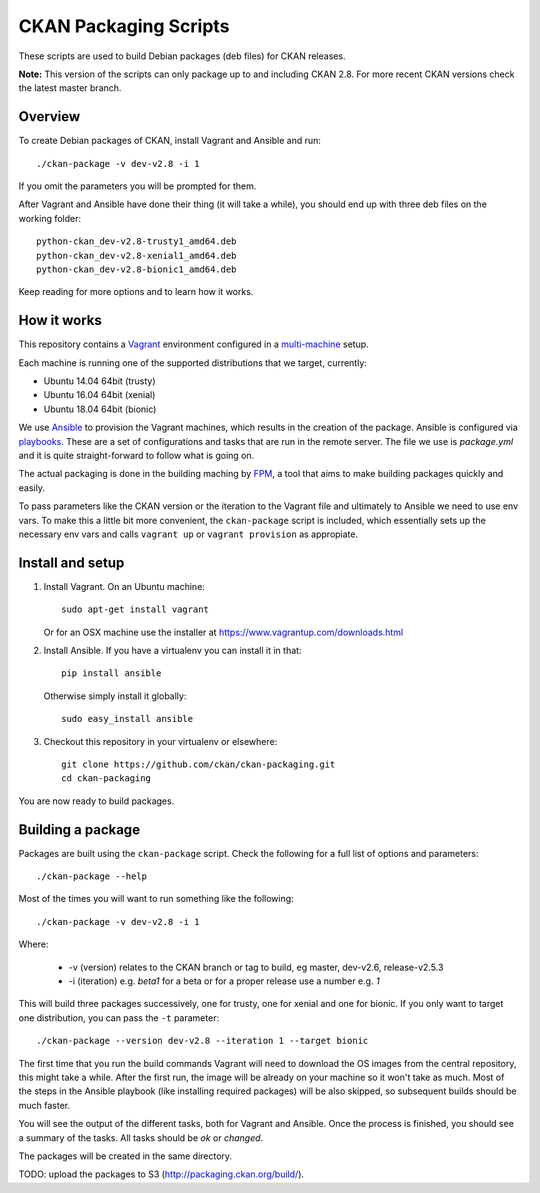 CKAN Packaging Scripts
======================

These scripts are used to build Debian packages (deb files) for CKAN releases.

**Note:** This version of the scripts can only package up to and including CKAN 2.8.
For more recent CKAN versions check the latest master branch.


Overview
--------

To create Debian packages of CKAN, install Vagrant and Ansible and run::

    ./ckan-package -v dev-v2.8 -i 1

If you omit the parameters you will be prompted for them.

After Vagrant and Ansible have done their thing (it will take a while), you
should end up with three deb files on the working folder::

    python-ckan_dev-v2.8-trusty1_amd64.deb
    python-ckan_dev-v2.8-xenial1_amd64.deb
    python-ckan_dev-v2.8-bionic1_amd64.deb

Keep reading for more options and to learn how it works.


How it works
------------

This repository contains a `Vagrant <https://www.vagrantup.com/>`_ environment
configured in a `multi-machine <https://docs.vagrantup.com/v2/multi-machine>`_ setup.

Each machine is running one of the supported distributions that we target, currently:

* Ubuntu 14.04 64bit (trusty)
* Ubuntu 16.04 64bit (xenial)
* Ubuntu 18.04 64bit (bionic)

We use `Ansible <http://ansible.com>`_ to provision the Vagrant machines, which
results in the creation of the package. Ansible is configured via
`playbooks <http://docs.ansible.com/ansible/playbooks.html>`_. These are a set of
configurations and tasks that are run in the remote server. The file we use
is `package.yml` and it is quite straight-forward to follow what is going on.

The actual packaging is done in the building maching by
`FPM <https://github.com/jordansissel/fpm>`_, a tool that aims to make building
packages quickly and easily.

To pass parameters like the CKAN version or the iteration to the Vagrant file and
ultimately to Ansible we need to use env vars. To make this a little bit more
convenient, the ``ckan-package`` script is included, which essentially sets up the
necessary env vars and calls ``vagrant up`` or ``vagrant provision`` as appropiate.


Install and setup
-----------------

1. Install Vagrant. On an Ubuntu machine::

    sudo apt-get install vagrant

   Or for an OSX machine use the installer at https://www.vagrantup.com/downloads.html

2. Install Ansible. If you have a virtualenv you can install it in that::

    pip install ansible

   Otherwise simply install it globally::

    sudo easy_install ansible

3. Checkout this repository in your virtualenv or elsewhere::

    git clone https://github.com/ckan/ckan-packaging.git
    cd ckan-packaging

You are now ready to build packages.


Building a package
------------------

Packages are built using the ``ckan-package`` script. Check the following for a
full list of options and parameters::

    ./ckan-package --help

Most of the times you will want to run something like the following::

    ./ckan-package -v dev-v2.8 -i 1

Where:

 * -v (version) relates to the CKAN  branch or tag to build, eg master, dev-v2.6, release-v2.5.3
 * -i (iteration) e.g. `beta1` for a beta or for a proper release use a number e.g. `1`

This will build three packages successively, one for trusty, one for xenial and one for bionic. If you
only want to target one distribution, you can pass the ``-t`` parameter::

    ./ckan-package --version dev-v2.8 --iteration 1 --target bionic

The first time that you run the build commands Vagrant will
need to download the OS images from the central repository, this might take a while.
After the first run, the image will be already on your machine so it won't take as much.
Most of the steps in the Ansible playbook (like installing required packages) will be also
skipped, so subsequent builds should be much faster.

You will see the output of the different tasks, both for Vagrant and Ansible.
Once the process is finished, you should see a summary of the tasks.
All tasks should be `ok` or `changed`.

The packages will be created in the same directory.

TODO: upload the packages to S3 (http://packaging.ckan.org/build/).
